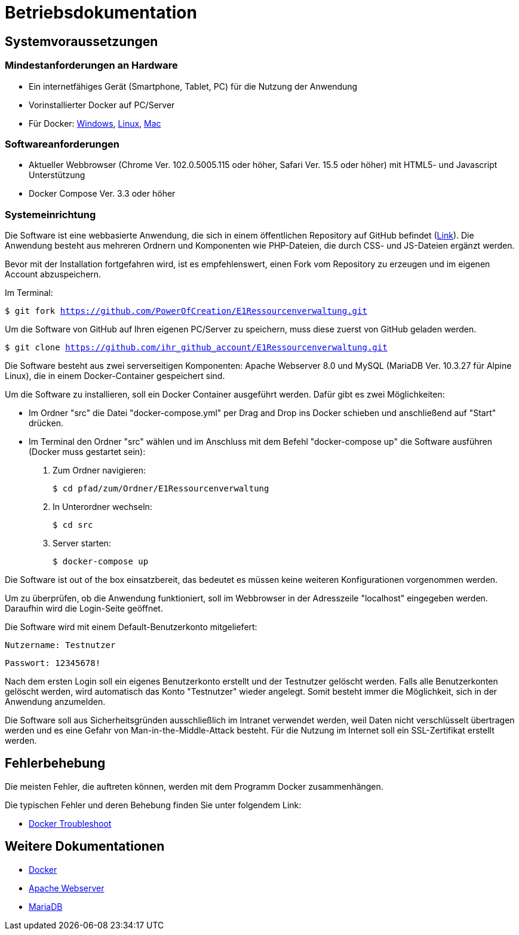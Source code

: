 = Betriebsdokumentation

== Systemvoraussetzungen

=== Mindestanforderungen an Hardware

* Ein internetfähiges Gerät (Smartphone, Tablet, PC) für die Nutzung der Anwendung

* Vorinstallierter Docker auf PC/Server

* Für Docker: link:https://docs.docker.com/desktop/windows/install/[Windows], link:https://docs.docker.com/desktop/linux/install/[Linux], link:https://docs.docker.com/desktop/mac/install/[Mac]

=== Softwareanforderungen

* Aktueller Webbrowser (Chrome Ver. 102.0.5005.115 oder höher, Safari Ver. 15.5 oder höher) mit HTML5- und Javascript Unterstützung
* Docker Compose Ver. 3.3 oder höher

=== Systemeinrichtung 

Die Software ist eine webbasierte Anwendung, die sich in einem öffentlichen Repository auf GitHub befindet (link:https://github.com/PowerOfCreation/E1Ressourcenverwaltung[Link]). Die Anwendung besteht aus mehreren Ordnern und Komponenten wie PHP-Dateien, die durch CSS- und JS-Dateien ergänzt werden. 

Bevor mit der Installation fortgefahren wird, ist es empfehlenswert, einen Fork vom Repository zu erzeugen und im eigenen Account abzuspeichern. 

Im Terminal:

`$ git fork https://github.com/PowerOfCreation/E1Ressourcenverwaltung.git`

Um die Software von GitHub auf Ihren eigenen PC/Server zu speichern, muss diese zuerst von GitHub geladen werden.

`$ git clone https://github.com/ihr_github_account/E1Ressourcenverwaltung.git`

Die Software besteht aus zwei serverseitigen Komponenten: Apache Webserver 8.0 und MySQL (MariaDB Ver. 10.3.27 für Alpine Linux), die in einem Docker-Container gespeichert sind.

Um die Software zu installieren, soll ein Docker Container ausgeführt werden. Dafür gibt es zwei Möglichkeiten:

* Im Ordner "src" die Datei "docker-compose.yml" per Drag and Drop ins Docker schieben und anschließend auf "Start" drücken.

* Im Terminal den Ordner "src" wählen und im Anschluss mit dem Befehl "docker-compose up" die Software ausführen (Docker muss gestartet sein):


1. Zum Ordner navigieren:

 $ cd pfad/zum/Ordner/E1Ressourcenverwaltung

2. In Unterordner wechseln:

 $ cd src

3. Server starten:

 $ docker-compose up

Die Software ist out of the box einsatzbereit, das bedeutet es müssen keine weiteren Konfigurationen vorgenommen werden. 

Um zu überprüfen, ob die Anwendung funktioniert, soll im Webbrowser in der Adresszeile "localhost" eingegeben werden. Daraufhin wird die Login-Seite geöffnet.

Die Software wird mit einem Default-Benutzerkonto mitgeliefert:

`Nutzername: Testnutzer`

`Passwort: 12345678!`

Nach dem ersten Login soll ein eigenes Benutzerkonto erstellt und der Testnutzer gelöscht werden. Falls alle Benutzerkonten gelöscht werden, wird automatisch das Konto "Testnutzer" wieder angelegt. Somit besteht immer die Möglichkeit, sich in der Anwendung anzumelden. 

Die Software soll aus Sicherheitsgründen ausschließlich im Intranet verwendet werden, weil Daten nicht verschlüsselt übertragen werden und es eine Gefahr von Man-in-the-Middle-Attack besteht. Für die Nutzung im Internet soll ein SSL-Zertifikat erstellt werden. 

== Fehlerbehebung

Die meisten Fehler, die auftreten können, werden mit dem Programm Docker zusammenhängen. 

Die typischen Fehler und deren Behebung finden Sie unter folgendem Link:

* link:https://docs.docker.com/desktop/windows/troubleshoot/[Docker Troubleshoot]


== Weitere Dokumentationen

* link:https://docs.docker.com/desktop/[Docker]
* link:https://httpd.apache.org/docs/[Apache Webserver]
* link:https://mariadb.com/kb/en/documentation/[MariaDB]
